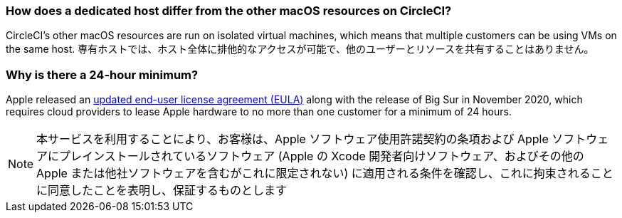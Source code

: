 [#how-does-a-dedicated-host-differ]
=== How does a dedicated host differ from the other macOS resources on CircleCI?

CircleCI's other macOS resources are run on isolated virtual machines, which means that multiple customers can be using VMs on the same host. 専有ホストでは、ホスト全体に排他的なアクセスが可能で、他のユーザーとリソースを共有することはありません。

[#why-is-there-a-minimum]
=== Why is there a 24-hour minimum?

Apple released an link:https://www.apple.com/legal/sla/docs/macOSBigSur.pdf[updated end-user license agreement (EULA)] along with the release of Big Sur in November 2020, which requires cloud providers to lease Apple hardware to no more than one customer for a minimum of 24 hours.

NOTE: 本サービスを利用することにより、お客様は、Apple ソフトウェア使用許諾契約の条項および Apple ソフトウェアにプレインストールされているソフトウェア (Apple の Xcode 開発者向けソフトウェア、およびその他の Apple または他社ソフトウェアを含むがこれに限定されない) に適用される条件を確認し、これに拘束されることに同意したことを表明し、保証するものとします